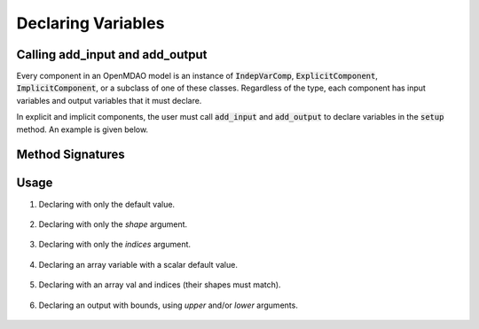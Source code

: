 .. _declaring-variables:

*******************
Declaring Variables
*******************

Calling add_input and add_output
--------------------------------

Every component in an OpenMDAO model is an instance of :code:`IndepVarComp`, :code:`ExplicitComponent`, :code:`ImplicitComponent`, or a subclass of one of these classes.
Regardless of the type, each component has input variables and output variables that it must declare.

In explicit and implicit components, the user must call :code:`add_input` and :code:`add_output` to declare variables in the :code:`setup` method.
An example is given below.

.. embed-code::
    openmdao.test_suite.components.expl_comp_simple.TestExplCompSimple

Method Signatures
-----------------

.. automethod:: openmdao.core.component.Component.add_input
    :noindex:

.. automethod:: openmdao.core.component.Component.add_output
    :noindex:

Usage
-----

1. Declaring with only the default value.

  .. embed-code::
      openmdao.core.tests.test_add_var.CompAddWithDefault

  .. embed-code::
      openmdao.core.tests.test_add_var.TestAddVar.test_val
      :layout: interleave

2. Declaring with only the `shape` argument.

  .. embed-code::
      openmdao.core.tests.test_add_var.CompAddWithShape

  .. embed-code::
      openmdao.core.tests.test_add_var.TestAddVar.test_shape
      :layout: interleave

3. Declaring with only the `indices` argument.

  .. embed-code::
      openmdao.core.tests.test_add_var.CompAddWithIndices

  .. embed-code::
      openmdao.core.tests.test_add_var.TestAddVar.test_indices
      :layout: interleave

4. Declaring an array variable with a scalar default value.

  .. embed-code::
      openmdao.core.tests.test_add_var.CompAddArrayWithScalar

  .. embed-code::
      openmdao.core.tests.test_add_var.TestAddVar.test_scalar_array
      :layout: interleave

5. Declaring with an array val and indices (their shapes must match).

  .. embed-code::
      openmdao.core.tests.test_add_var.CompAddWithArrayIndices

  .. embed-code::
      openmdao.core.tests.test_add_var.TestAddVar.test_array_indices
      :layout: interleave

6. Declaring an output with bounds, using `upper` and/or `lower` arguments.

  .. embed-code::
      openmdao.core.tests.test_add_var.CompAddWithBounds

  .. embed-code::
      openmdao.core.tests.test_add_var.TestAddVar.test_bounds
      :layout: interleave
